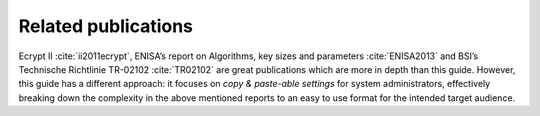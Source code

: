 .. role:: raw-latex(raw)
   :format: latex
..

Related publications
====================

Ecrypt II :cite:`ii2011ecrypt`, ENISA’s report on
Algorithms, key sizes and parameters :cite:`ENISA2013` and
BSI’s Technische Richtlinie TR-02102 :cite:`TR02102` are
great publications which are more in depth than this guide. However,
this guide has a different approach: it focuses on *copy & paste-able
settings* for system administrators, effectively breaking down the
complexity in the above mentioned reports to an easy to use format for
the intended target audience.
